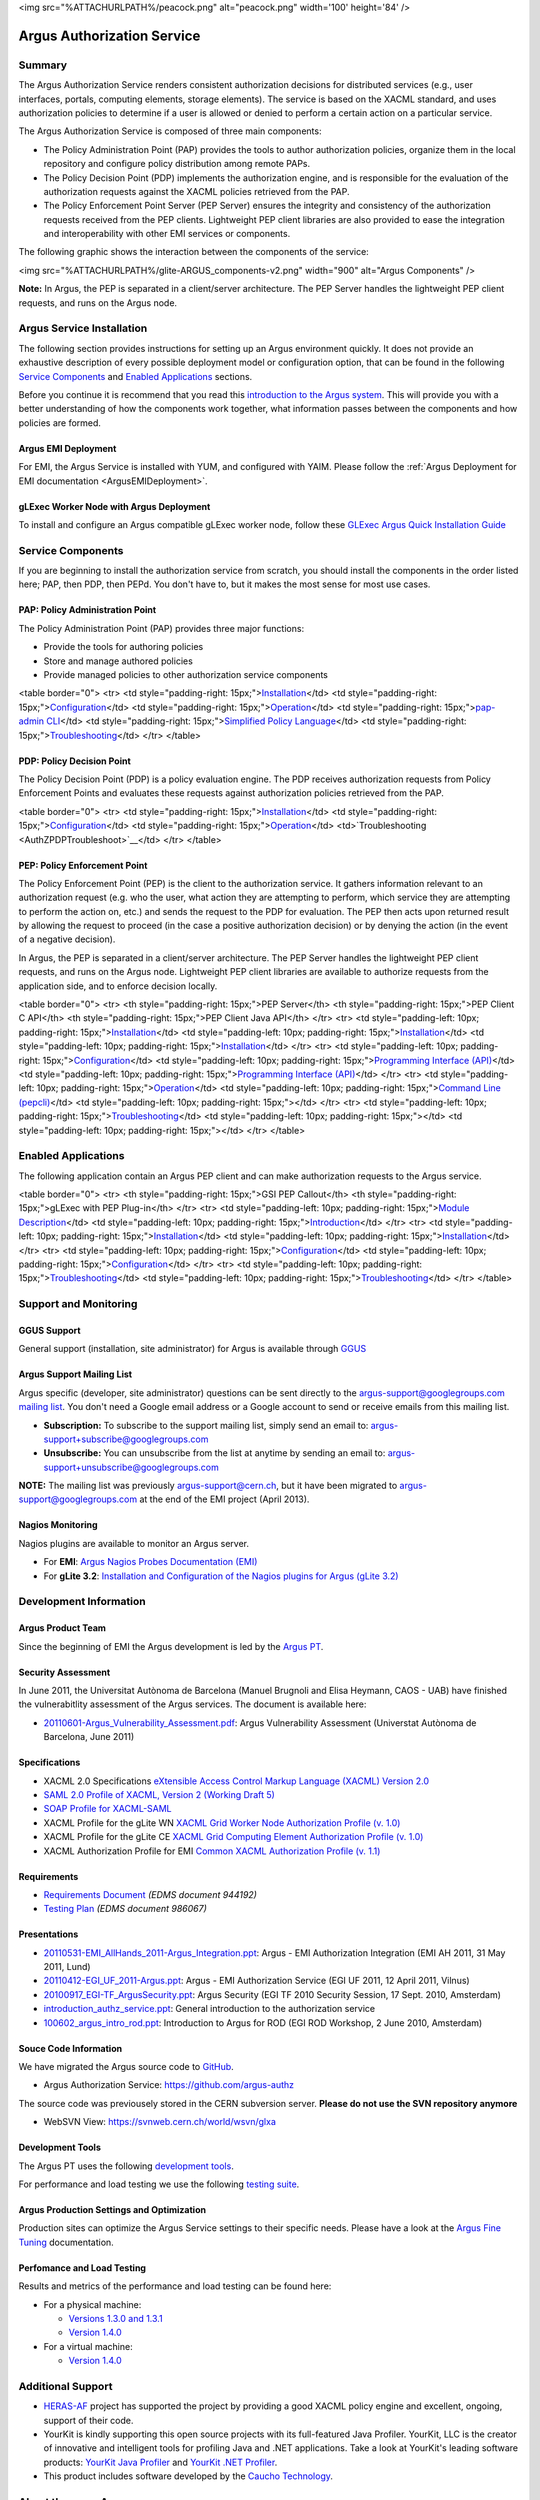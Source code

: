 <img src="%ATTACHURLPATH%/peacock.png" alt="peacock.png" width='100'
height='84' />

Argus Authorization Service
===========================

Summary
-------

The Argus Authorization Service renders consistent authorization
decisions for distributed services (e.g., user interfaces, portals,
computing elements, storage elements). The service is based on the XACML
standard, and uses authorization policies to determine if a user is
allowed or denied to perform a certain action on a particular service.

The Argus Authorization Service is composed of three main components:

-  The Policy Administration Point (PAP) provides the tools to author
   authorization policies, organize them in the local repository and
   configure policy distribution among remote PAPs.
-  The Policy Decision Point (PDP) implements the authorization engine,
   and is responsible for the evaluation of the authorization requests
   against the XACML policies retrieved from the PAP.
-  The Policy Enforcement Point Server (PEP Server) ensures the
   integrity and consistency of the authorization requests received from
   the PEP clients. Lightweight PEP client libraries are also provided
   to ease the integration and interoperability with other EMI services
   or components.

The following graphic shows the interaction between the components of
the service:

<img src="%ATTACHURLPATH%/glite-ARGUS\_components-v2.png" width="900"
alt="Argus Components" />

**Note:** In Argus, the PEP is separated in a client/server
architecture. The PEP Server handles the lightweight PEP client
requests, and runs on the Argus node.

Argus Service Installation
--------------------------

The following section provides instructions for setting up an Argus
environment quickly. It does not provide an exhaustive description of
every possible deployment model or configuration option, that can be
found in the following `Service
Components <AuthorizationFramework#Service_Components>`__ and `Enabled
Applications <AuthorizationFramework#Enabled_Applications>`__ sections.

Before you continue it is recommend that you read this `introduction to
the Argus system <AuthZIntro>`__. This will provide you with a better
understanding of how the components work together, what information
passes between the components and how policies are formed.

Argus EMI Deployment
~~~~~~~~~~~~~~~~~~~~

For EMI, the Argus Service is installed with YUM, and configured with
YAIM. Please follow the :ref:`Argus Deployment for EMI documentation <ArgusEMIDeployment>`.

gLExec Worker Node with Argus Deployment
~~~~~~~~~~~~~~~~~~~~~~~~~~~~~~~~~~~~~~~~

To install and configure an Argus compatible gLExec worker node, follow
these `GLExec Argus Quick Installation
Guide <https://wiki.nikhef.nl/grid/GLExec_Argus_Quick_Installation_Guide>`__

Service Components
------------------

If you are beginning to install the authorization service from scratch,
you should install the components in the order listed here; PAP, then
PDP, then PEPd. You don't have to, but it makes the most sense for most
use cases.

PAP: Policy Administration Point
~~~~~~~~~~~~~~~~~~~~~~~~~~~~~~~~

The Policy Administration Point (PAP) provides three major functions:

-  Provide the tools for authoring policies
-  Store and manage authored policies
-  Provide managed policies to other authorization service components

<table border="0"> <tr> <td style="padding-right:
15px;">\ `Installation <AuthZPAPInstall>`__\ </td> <td
style="padding-right: 15px;">\ `Configuration <AuthZPAPConfig>`__\ </td>
<td style="padding-right:
15px;">\ `Operation <AuthZPAPOperation>`__\ </td> <td
style="padding-right: 15px;">\ `pap-admin CLI <AuthZPAPCLI>`__\ </td>
<td style="padding-right: 15px;">\ `Simplified Policy
Language <SimplifiedPolicyLanguage>`__\ </td> <td style="padding-right:
15px;">\ `Troubleshooting <AuthZPAPTroubleshoot>`__\ </td> </tr>
</table>

PDP: Policy Decision Point
~~~~~~~~~~~~~~~~~~~~~~~~~~

The Policy Decision Point (PDP) is a policy evaluation engine. The PDP
receives authorization requests from Policy Enforcement Points and
evaluates these requests against authorization policies retrieved from
the PAP.

<table border="0"> <tr> <td style="padding-right:
15px;">\ `Installation <AuthZPDPInstall>`__\ </td> <td
style="padding-right: 15px;">\ `Configuration <AuthZPDPConfig>`__\ </td>
<td style="padding-right:
15px;">\ `Operation <AuthZPDPOperation>`__\ </td>
<td>`Troubleshooting <AuthZPDPTroubleshoot>`__\ </td> </tr> </table>

PEP: Policy Enforcement Point
~~~~~~~~~~~~~~~~~~~~~~~~~~~~~

The Policy Enforcement Point (PEP) is the client to the authorization
service. It gathers information relevant to an authorization request
(e.g. who the user, what action they are attempting to perform, which
service they are attempting to perform the action on, etc.) and sends
the request to the PDP for evaluation. The PEP then acts upon returned
result by allowing the request to proceed (in the case a positive
authorization decision) or by denying the action (in the event of a
negative decision).

In Argus, the PEP is separated in a client/server architecture. The PEP
Server handles the lightweight PEP client requests, and runs on the
Argus node. Lightweight PEP client libraries are available to authorize
requests from the application side, and to enforce decision locally.

<table border="0"> <tr> <th style="padding-right: 15px;">PEP Server</th>
<th style="padding-right: 15px;">PEP Client C API</th> <th
style="padding-right: 15px;">PEP Client Java API</th> </tr> <tr> <td
style="padding-left: 10px; padding-right:
15px;">\ `Installation <AuthZPEPDInstall>`__\ </td> <td
style="padding-left: 10px; padding-right:
15px;">\ `Installation <AuthZPEPCInstall>`__\ </td> <td
style="padding-left: 10px; padding-right:
15px;">\ `Installation <AuthZPEPJInstall>`__\ </td> </tr> <tr> <td
style="padding-left: 10px; padding-right:
15px;">\ `Configuration <AuthZPEPDConfig>`__\ </td> <td
style="padding-left: 10px; padding-right: 15px;">\ `Programming
Interface (API) <AuthZPEPCAPI>`__\ </td> <td style="padding-left: 10px;
padding-right: 15px;">\ `Programming Interface
(API) <AuthZPEPJavaAPI>`__\ </td> </tr> <tr> <td style="padding-left:
10px; padding-right: 15px;">\ `Operation <AuthZPEPDOperation>`__\ </td>
<td style="padding-left: 10px; padding-right: 15px;">\ `Command Line
(pepcli) <AuthZPEPCCLI>`__\ </td> <td style="padding-left: 10px;
padding-right: 15px;"></td> </tr> <tr> <td style="padding-left: 10px;
padding-right:
15px;">\ `Troubleshooting <AuthZPEPDTroubleshoot>`__\ </td> <td
style="padding-left: 10px; padding-right: 15px;"></td> <td
style="padding-left: 10px; padding-right: 15px;"></td> </tr> </table>

Enabled Applications
--------------------

The following application contain an Argus PEP client and can make
authorization requests to the Argus service.

<table border="0"> <tr> <th style="padding-right: 15px;">GSI PEP
Callout</th> <th style="padding-right: 15px;">gLExec with PEP
Plug-in</th> </tr> <tr> <td style="padding-left: 10px; padding-right:
15px;">\ `Module Description <AuthZPEPGSIInfo>`__\ </td> <td
style="padding-left: 10px; padding-right:
15px;">\ `Introduction <https://wiki.nikhef.nl/grid/GLExec_Argus_Quick_Installation_Guide#Introduction>`__\ </td>
</tr> <tr> <td style="padding-left: 10px; padding-right:
15px;">\ `Installation <AuthZPEPGSIInstall>`__\ </td> <td
style="padding-left: 10px; padding-right:
15px;">\ `Installation <https://wiki.nikhef.nl/grid/GLExec_Argus_Quick_Installation_Guide#Package_installation>`__\ </td>
</tr> <tr> <td style="padding-left: 10px; padding-right:
15px;">\ `Configuration <AuthZPEPGSIConfig>`__\ </td> <td
style="padding-left: 10px; padding-right:
15px;">\ `Configuration <https://wiki.nikhef.nl/grid/GLExec_Argus_Quick_Installation_Guide#Manual_configuration>`__\ </td>
</tr> <tr> <td style="padding-left: 10px; padding-right:
15px;">\ `Troubleshooting <AuthZPEPGSITroubleshooting>`__\ </td> <td
style="padding-left: 10px; padding-right:
15px;">\ `Troubleshooting <https://wiki.nikhef.nl/grid/GLExec_Argus_Quick_Installation_Guide#Debugging_hints>`__\ </td>
</tr> </table>

Support and Monitoring
----------------------

GGUS Support
~~~~~~~~~~~~

General support (installation, site administrator) for Argus is
available through `GGUS <https://ggus.eu>`__

Argus Support Mailing List
~~~~~~~~~~~~~~~~~~~~~~~~~~

Argus specific (developer, site administrator) questions can be sent
directly to the argus-support@googlegroups.com `mailing
list <https://groups.google.com/d/forum/argus-support>`__. You don't
need a Google email address or a Google account to send or receive
emails from this mailing list.

-  **Subscription:** To subscribe to the support mailing list, simply
   send an email to: argus-support+subscribe@googlegroups.com
-  **Unsubscribe:** You can unsubscribe from the list at anytime by
   sending an email to: argus-support+unsubscribe@googlegroups.com

**NOTE:** The mailing list was previously argus-support@cern.ch, but it
have been migrated to argus-support@googlegroups.com at the end of the
EMI project (April 2013).

Nagios Monitoring
~~~~~~~~~~~~~~~~~

Nagios plugins are available to monitor an Argus server.

-  For **EMI**: `Argus Nagios Probes Documentation
   (EMI) <ArgusEMINagiosProbes>`__
-  For **gLite 3.2**: `Installation and Configuration of the Nagios
   plugins for Argus (gLite 3.2) <AuthZNagios>`__

Development Information
-----------------------

Argus Product Team
~~~~~~~~~~~~~~~~~~

Since the beginning of EMI the Argus development is led by the `Argus
PT <https://twiki.cern.ch/twiki/bin/view/EMI/Argus>`__.

Security Assessment
~~~~~~~~~~~~~~~~~~~

In June 2011, the Universitat Autònoma de Barcelona (Manuel Brugnoli and
Elisa Heymann, CAOS - UAB) have finished the vulnerabitlity assessment
of the Argus services. The document is available here:

-  `20110601-Argus\_Vulnerability\_Assessment.pdf <%ATTACHURL%/20110601-Argus_Vulnerability_Assessment.pdf>`__:
   Argus Vulnerability Assessment (Universtat Autònoma de Barcelona,
   June 2011)

Specifications
~~~~~~~~~~~~~~

-  XACML 2.0 Specifications `eXtensible Access Control Markup Language
   (XACML) Version
   2.0 <http://docs.oasis-open.org/xacml/2.0/access_control-xacml-2.0-core-spec-os.pdf>`__
-  `SAML 2.0 Profile of XACML, Version 2 (Working Draft
   5) <http://www.oasis-open.org/committees/download.php/24681/xacml-profile-saml2.0-v2-spec-wd-5-en.pdf>`__
-  `SOAP Profile for
   XACML-SAML <http://www.switch.ch/grid/support/documents/xacmlsaml.pdf>`__
-  XACML Profile for the gLite WN `XACML Grid Worker Node Authorization
   Profile (v. 1.0) <https://edms.cern.ch/document/1058175>`__
-  XACML Profile for the gLite CE `XACML Grid Computing Element
   Authorization Profile (v.
   1.0) <https://edms.cern.ch/document/1078881/>`__
-  XACML Authorization Profile for EMI `Common XACML Authorization
   Profile (v.
   1.1) <https://twiki.cern.ch/twiki/bin/view/EMI/CommonXACMLProfileV1_1>`__

Requirements
~~~~~~~~~~~~

-  `Requirements Document <https://edms.cern.ch/document/944192>`__
   *(EDMS document 944192)*
-  `Testing Plan <https://edms.cern.ch/document/986067>`__ *(EDMS
   document 986067)*

Presentations
~~~~~~~~~~~~~

-  `20110531-EMI\_AllHands\_2011-Argus\_Integration.ppt <%ATTACHURL%/20110531-EMI_AllHands_2011-Argus_Integration.ppt>`__:
   Argus - EMI Authorization Integration (EMI AH 2011, 31 May 2011,
   Lund)
-  `20110412-EGI\_UF\_2011-Argus.ppt <%ATTACHURL%/20110412-EGI_UF_2011-Argus.ppt>`__:
   Argus - EMI Authorization Service (EGI UF 2011, 12 April 2011,
   Vilnus)
-  `20100917\_EGI-TF\_ArgusSecurity.ppt <%ATTACHURL%/20100917_EGI-TF_ArgusSecurity.ppt>`__:
   Argus Security (EGI TF 2010 Security Session, 17 Sept. 2010,
   Amsterdam)
-  `introduction\_authz\_service.ppt <%ATTACHURL%/introduction_authz_service.ppt>`__:
   General introduction to the authorization service
-  `100602\_argus\_intro\_rod.ppt <%ATTACHURL%/100602_argus_intro_rod.ppt>`__:
   Introduction to Argus for ROD (EGI ROD Workshop, 2 June 2010,
   Amsterdam)

Souce Code Information
~~~~~~~~~~~~~~~~~~~~~~

We have migrated the Argus source code to
`GitHub <http://github.com>`__.

-  Argus Authorization Service: https://github.com/argus-authz

The source code was previousely stored in the CERN subversion server.
**Please do not use the SVN repository anymore**

-  WebSVN View: https://svnweb.cern.ch/world/wsvn/glxa

Development Tools
~~~~~~~~~~~~~~~~~

The Argus PT uses the following `development tools <ArgusPTDevTools>`__.

For performance and load testing we use the following `testing
suite <AuthZLLT>`__.

Argus Production Settings and Optimization
~~~~~~~~~~~~~~~~~~~~~~~~~~~~~~~~~~~~~~~~~~

Production sites can optimize the Argus Service settings to their
specific needs. Please have a look at the `Argus Fine
Tuning <ArgusEMIFineTuning>`__ documentation.

Perfomance and Load Testing
~~~~~~~~~~~~~~~~~~~~~~~~~~~

Results and metrics of the performance and load testing can be found
here:

-  For a physical machine:

   -  `Versions 1.3.0 and 1.3.1 <AuthZTestingSummary130>`__
   -  `Version 1.4.0 <AuthZTestingSummary140>`__

-  For a virtual machine:

   -  `Version 1.4.0 <AuthZTestingSummary140V>`__

Additional Support
------------------

-  `HERAS-AF <http://www.herasaf.org/index.php>`__ project has supported
   the project by providing a good XACML policy engine and excellent,
   ongoing, support of their code.
-  YourKit is kindly supporting this open source projects with its
   full-featured Java Profiler. YourKit, LLC is the creator of
   innovative and intelligent tools for profiling Java and .NET
   applications. Take a look at YourKit's leading software products:
   `YourKit Java
   Profiler <http://www.yourkit.com/java/profiler/index.jsp>`__ and
   `YourKit .NET
   Profiler <http://www.yourkit.com/.net/profiler/index.jsp>`__.
-  This product includes software developed by the `Caucho
   Technology <http://www.caucho.com/>`__.

About the name Argus
--------------------

In Greek mythology Argus was a 100-eyed giant that was meant to watch
and protect various things and people including the Goddess Io. He was
slain by Hermes but the gods chose to preserve his hundred eyes and
affix them to the tail-feathers of a brilliantly colored bird, the
peacock, in homage. The peacock logo is provided by the royalty free
clip art site `clker.com <http://www.clker.com>`__.
